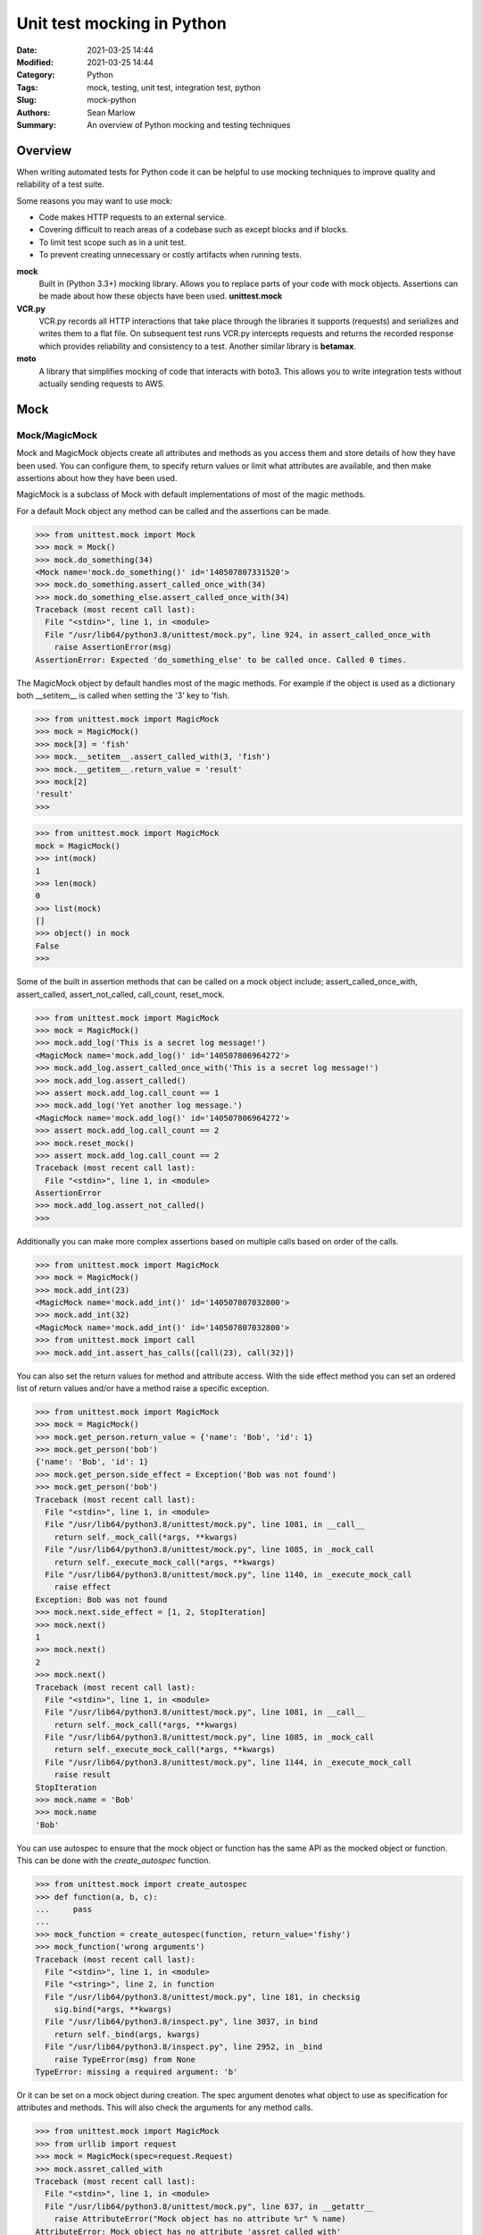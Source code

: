 ===========================
Unit test mocking in Python
===========================

:Date: 2021-03-25 14:44
:Modified: 2021-03-25 14:44
:Category: Python
:Tags: mock, testing, unit test, integration test, python
:Slug: mock-python
:Authors: Sean Marlow
:Summary: An overview of Python mocking and testing techniques

Overview
--------

When writing automated tests for Python code it can be helpful to use
mocking techniques to improve quality and reliability of a test suite.

Some reasons you may want to use mock:

- Code makes HTTP requests to an external service.
- Covering difficult to reach areas of a codebase such as except blocks
  and if blocks.
- To limit test scope such as in a unit test.
- To prevent creating unnecessary or costly artifacts when running tests.

**mock**
   Built in (Python 3.3+) mocking library. Allows you to replace parts
   of your code with mock objects. Assertions can be made about how
   these objects have been used. **unittest.mock**

**VCR.py**
   VCR.py records all HTTP interactions that take place through the
   libraries it supports (requests) and serializes and writes them to
   a flat file. On subsequent test runs VCR.py intercepts requests and
   returns the recorded response which provides reliability and
   consistency to a test. Another similar library is **betamax**.

**moto**
   A library that simplifies mocking of code that interacts with boto3.
   This allows you to write integration tests without actually sending
   requests to AWS.

Mock
----

Mock/MagicMock
~~~~~~~~~~~~~~

Mock and MagicMock objects create all attributes and methods as you access
them and store details of how they have been used. You can configure them,
to specify return values or limit what attributes are available, and then
make assertions about how they have been used.

MagicMock is a subclass of Mock with default implementations of most of
the magic methods.

For a default Mock object any method can be called and the assertions can
be made.

.. code-block:: bash

   >>> from unittest.mock import Mock
   >>> mock = Mock()
   >>> mock.do_something(34)
   <Mock name='mock.do_something()' id='140507807331520'>
   >>> mock.do_something.assert_called_once_with(34)
   >>> mock.do_something_else.assert_called_once_with(34)
   Traceback (most recent call last):
     File "<stdin>", line 1, in <module>
     File "/usr/lib64/python3.8/unittest/mock.py", line 924, in assert_called_once_with
       raise AssertionError(msg)
   AssertionError: Expected 'do_something_else' to be called once. Called 0 times.

The MagicMock object by default handles most of the magic methods. For example
if the object is used as a dictionary both __setitem__ is called when setting
the '3' key to 'fish.

.. code-block:: bash

   >>> from unittest.mock import MagicMock
   >>> mock = MagicMock()
   >>> mock[3] = 'fish'
   >>> mock.__setitem__.assert_called_with(3, 'fish')
   >>> mock.__getitem__.return_value = 'result'
   >>> mock[2]
   'result'
   >>> 

.. code-block:: bash

   >>> from unittest.mock import MagicMock
   mock = MagicMock()
   >>> int(mock)
   1
   >>> len(mock)
   0
   >>> list(mock)
   []
   >>> object() in mock
   False
   >>> 

Some of the built in assertion methods that can be called on a mock object
include; assert_called_once_with, assert_called, assert_not_called,
call_count, reset_mock.

.. code-block:: bash

   >>> from unittest.mock import MagicMock
   >>> mock = MagicMock()
   >>> mock.add_log('This is a secret log message!')
   <MagicMock name='mock.add_log()' id='140507806964272'>
   >>> mock.add_log.assert_called_once_with('This is a secret log message!')
   >>> mock.add_log.assert_called()
   >>> assert mock.add_log.call_count == 1
   >>> mock.add_log('Yet another log message.')
   <MagicMock name='mock.add_log()' id='140507806964272'>
   >>> assert mock.add_log.call_count == 2
   >>> mock.reset_mock()
   >>> assert mock.add_log.call_count == 2
   Traceback (most recent call last):
     File "<stdin>", line 1, in <module>
   AssertionError
   >>> mock.add_log.assert_not_called()
   >>> 

Additionally you can make more complex assertions based on multiple calls
based on order of the calls.

.. code-block:: bash

   >>> from unittest.mock import MagicMock
   >>> mock = MagicMock()
   >>> mock.add_int(23)
   <MagicMock name='mock.add_int()' id='140507807032800'>
   >>> mock.add_int(32)
   <MagicMock name='mock.add_int()' id='140507807032800'>
   >>> from unittest.mock import call
   >>> mock.add_int.assert_has_calls([call(23), call(32)])

You can also set the return values for method and attribute access. With
the side effect method you can set an ordered list of return values
and/or have a method raise a specific exception.

.. code-block:: bash

   >>> from unittest.mock import MagicMock
   >>> mock = MagicMock()
   >>> mock.get_person.return_value = {'name': 'Bob', 'id': 1}
   >>> mock.get_person('bob')
   {'name': 'Bob', 'id': 1}
   >>> mock.get_person.side_effect = Exception('Bob was not found')
   >>> mock.get_person('bob')
   Traceback (most recent call last):
     File "<stdin>", line 1, in <module>
     File "/usr/lib64/python3.8/unittest/mock.py", line 1081, in __call__
       return self._mock_call(*args, **kwargs)
     File "/usr/lib64/python3.8/unittest/mock.py", line 1085, in _mock_call
       return self._execute_mock_call(*args, **kwargs)
     File "/usr/lib64/python3.8/unittest/mock.py", line 1140, in _execute_mock_call
       raise effect
   Exception: Bob was not found
   >>> mock.next.side_effect = [1, 2, StopIteration]
   >>> mock.next()
   1
   >>> mock.next()
   2
   >>> mock.next()
   Traceback (most recent call last):
     File "<stdin>", line 1, in <module>
     File "/usr/lib64/python3.8/unittest/mock.py", line 1081, in __call__
       return self._mock_call(*args, **kwargs)
     File "/usr/lib64/python3.8/unittest/mock.py", line 1085, in _mock_call
       return self._execute_mock_call(*args, **kwargs)
     File "/usr/lib64/python3.8/unittest/mock.py", line 1144, in _execute_mock_call
       raise result
   StopIteration
   >>> mock.name = 'Bob'
   >>> mock.name
   'Bob'

You can use autospec to ensure that the mock object or function has the same
API as the mocked object or function. This can be done with the
`create_autospec` function.

.. code-block:: bash

   >>> from unittest.mock import create_autospec
   >>> def function(a, b, c):
   ...     pass
   ... 
   >>> mock_function = create_autospec(function, return_value='fishy')
   >>> mock_function('wrong arguments')
   Traceback (most recent call last):
     File "<stdin>", line 1, in <module>
     File "<string>", line 2, in function
     File "/usr/lib64/python3.8/unittest/mock.py", line 181, in checksig
       sig.bind(*args, **kwargs)
     File "/usr/lib64/python3.8/inspect.py", line 3037, in bind
       return self._bind(args, kwargs)
     File "/usr/lib64/python3.8/inspect.py", line 2952, in _bind
       raise TypeError(msg) from None
   TypeError: missing a required argument: 'b'

Or it can be set on a mock object during creation. The spec argument
denotes what object to use as specification for attributes and
methods. This will also check the arguments for any method calls.

.. code-block:: bash

   >>> from unittest.mock import MagicMock
   >>> from urllib import request
   >>> mock = MagicMock(spec=request.Request)
   >>> mock.assret_called_with
   Traceback (most recent call last):
     File "<stdin>", line 1, in <module>
     File "/usr/lib64/python3.8/unittest/mock.py", line 637, in __getattr__
       raise AttributeError("Mock object has no attribute %r" % name)
   AttributeError: Mock object has no attribute 'assret_called_with'
   >>> dir(mock)
   ['add_header', 'add_unredirected_header', 'assert_any_call',
   'assert_called', 'assert_called_once', 'assert_called_once_with',
   'assert_called_with', 'assert_has_calls', 'assert_not_called',
   'attach_mock', 'autospec', 'call_args', 'call_args_list', 'call_count',
   'called', 'configure_mock', 'data', 'full_url', 'get_full_url',
   'get_header', 'get_method', 'has_header', 'has_proxy', 'header_items',
   'method_calls', 'mock_add_spec', 'mock_calls', 'remove_header',
   'reset_mock', 'return_value', 'set_proxy', 'side_effect']
   >>> dir(request.Request)
   ['add_header', 'add_unredirected_header', 'data', 'full_url',
   'get_full_url', 'get_header', 'get_method', 'has_header', 'has_proxy',
   'header_items', 'remove_header', 'set_proxy']

Patch
~~~~~

Patch acts as a function decorator, class decorator or a context manager.
It patches an object or function with a mock object which can be used in
a test to make assertions.

The first example of patching uses a helper function that can be helpful
in mocking the open built in. This works for mocking the read and write of
files.

.. code-block:: bash

   >>> from unittest.mock import mock_open, patch
   >>> with patch('__main__.open', mock_open(read_data='Text in a file.')) as m:
   ...     with open('foo') as h:
   ...         result = h.read()
   ...
   >>> result
   'Text in a file.'
   >>> with patch('__main__.open', mock_open()) as m:
   ...     with open('foo', 'w') as h:
   ...         h.write('Write some stuff.')
   ...
   >>> m.mock_calls
   [call('foo', 'w'),
   call().__enter__(),
   call().write('Write some stuff.'),
   call().__exit__(None, None, None)]
   >>> handle = m()
   >>> handle.write.assert_called_once_with('Write some stuff.')